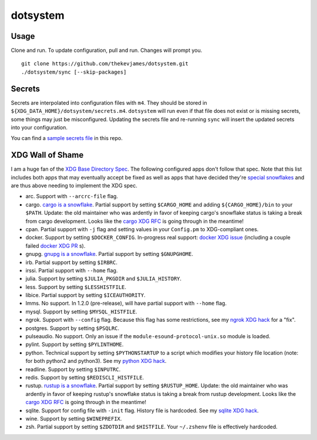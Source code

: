 dotsystem
=========

Usage
-----

Clone and run. To update configuration, pull and run. Changes will prompt you.

::

    git clone https://github.com/thekevjames/dotsystem.git
    ./dotsystem/sync [--skip-packages]

Secrets
-------

Secrets are interpolated into configuration files with ``m4``. They should be stored in ``${XDG_DATA_HOME}/dotsystem/secrets.m4``. ``dotsystem`` will run even if that file does not exist or is missing secrets, some things may just be misconfigured. Updating the secrets file and re-running ``sync`` will insert the updated secrets into your configuration.

You can find a `sample secrets file`_ in this repo.

.. _sample secrets file: secrets.m4.sample

XDG Wall of Shame
-----------------

I am a huge fan of the `XDG Base Directory Spec`_. The following configured apps don't follow that spec. Note that this list includes both apps that may eventually accept be fixed as well as apps that have decided they're `special snowflakes`_ and are thus above needing to implement the XDG spec.

- arc. Support with ``--arcrc-file`` flag.
- cargo. `cargo is a snowflake`_. Partial support by setting ``$CARGO_HOME`` and adding ``${CARGO_HOME}/bin`` to your ``$PATH``. Update: the old maintainer who was ardently in favor of keeping cargo's snowflake status is taking a break from cargo development. Looks like the `cargo XDG RFC`_ is going through in the meantime!
- cpan. Partial support with ``-j`` flag and setting values in your ``Config.pm`` to XDG-compliant ones.
- docker. Support by setting ``$DOCKER_CONFIG``. In-progress real support: `docker XDG issue`_ (including a couple failed `docker XDG PR`_ s).
- gnupg. `gnupg is a snowflake`_. Partial support by setting ``$GNUPGHOME``.
- irb. Partial support by setting ``$IRBRC``.
- irssi. Partial support with ``--home`` flag.
- julia. Support by setting ``$JULIA_PKGDIR`` and ``$JULIA_HISTORY``.
- less. Support by setting ``$LESSHISTFILE``.
- libice. Partial support by setting ``$ICEAUTHORITY``.
- lmms. No support. In 1.2.0 (pre-release), will have partial support with ``--home`` flag.
- mysql. Support by setting ``$MYSQL_HISTFILE``.
- ngrok. Support with ``--config`` flag. Because this flag has some restrictions, see my `ngrok XDG hack`_ for a "fix".
- postgres. Support by setting ``$PSQLRC``.
- pulseaudio. No support. Only an issue if the ``module-esound-protocol-unix.so`` module is loaded.
- pylint. Support by setting ``$PYLINTHOME``.
- python. Technical support by setting ``$PYTHONSTARTUP`` to a script which modifies your history file location (note: for both python2 and python3). See my `python XDG hack`_.
- readline. Support by setting ``$INPUTRC``.
- redis. Support by setting ``$REDISCLI_HISTFILE``.
- rustup. `rustup is a snowflake`_. Partial support by setting ``$RUSTUP_HOME``. Update: the old maintainer who was ardently in favor of keeping rustup's snowflake status is taking a break from rustup development. Looks like the `cargo XDG RFC`_ is going through in the meantime!
- sqlite. Support for config file with ``-init`` flag. History file is hardcoded. See my `sqlite XDG hack`_.
- wine. Support by setting ``$WINEPREFIX``.
- zsh. Partial support by setting ``$ZDOTDIR`` and ``$HISTFILE``. Your ``~/.zshenv`` file is effectively hardcoded.

.. _XDG Base Directory Spec: https://standards.freedesktop.org/basedir-spec/basedir-spec-latest.html
.. _cargo is a snowflake: https://github.com/rust-lang/rfcs/pull/1615
.. _cargo XDG RFC: https://github.com/rust-lang/rfcs/pull/1615#issuecomment-323556940
.. _docker XDG issue: https://github.com/docker/docker/issues/20693
.. _docker XDG PR: https://github.com/docker/docker/pull/30025
.. _gnupg is a snowflake: https://bugs.gnupg.org/gnupg/issue1456
.. _ngrok XDG hack: https://github.com/TheKevJames/dotsystem/blob/master/root/~/.config/oh-my-zsh-custom/xdg.zsh#L14-L23
.. _python XDG hack: https://github.com/TheKevJames/dotsystem/blob/master/root/etc/pythonstart
.. _rustup is a snowflake: https://github.com/rust-lang-nursery/rustup.rs/issues/247
.. _special snowflakes: https://github.com/rust-lang-nursery/rustup.rs/issues/247#issuecomment-219213895
.. _sqlite XDG hack: https://github.com/TheKevJames/dotsystem/blob/master/root/~/.config/oh-my-zsh-custom/xdg.zsh#L25-L30
